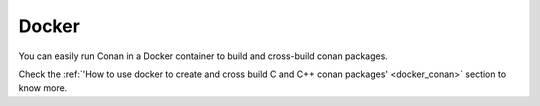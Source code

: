 .. _docker_integration:


|docker_logo| Docker
____________________


You can easily run Conan in a Docker container to build and cross-build conan packages.

Check the :ref:`'How to use docker to create and cross build C and C++ conan packages' <docker_conan>` section to know more.

.. |docker_logo| image:: ../../images/conan-docker.png
                 :width: 180px

